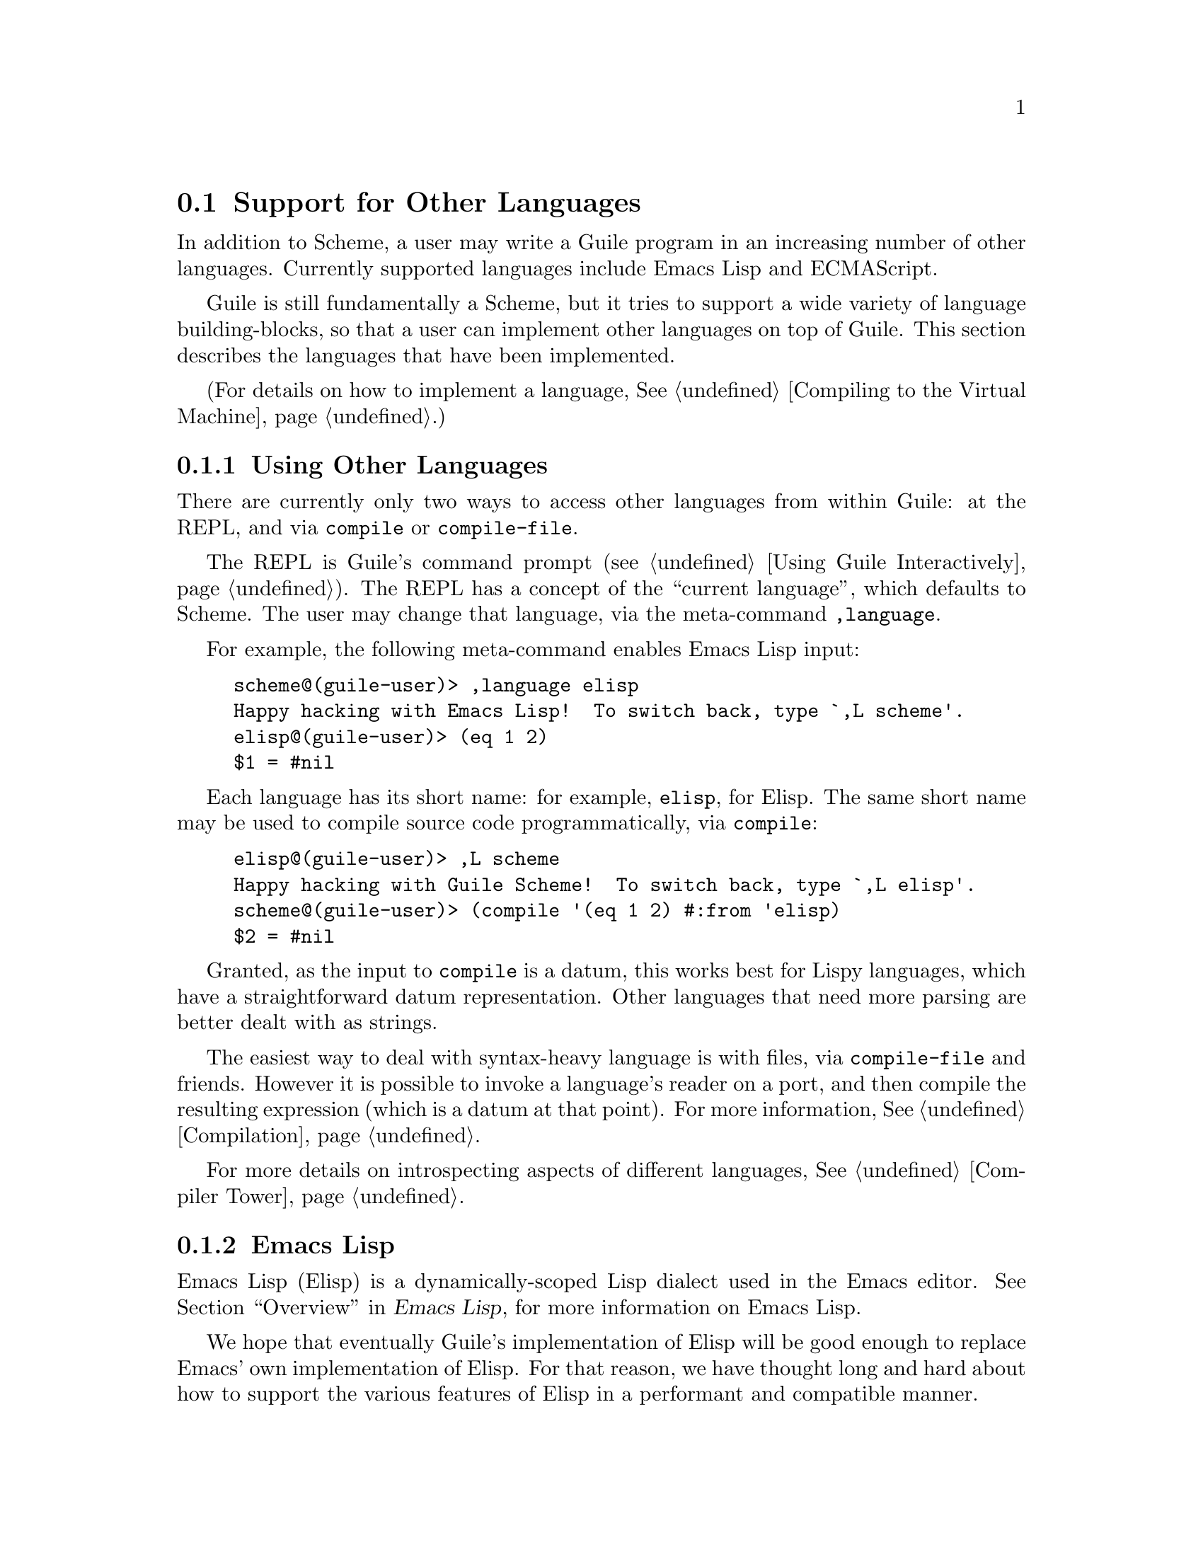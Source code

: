 @c -*-texinfo-*-
@c This is part of the GNU Guile Reference Manual.
@c Copyright (C)  1996, 1997, 2000, 2001, 2002, 2003, 2004, 2010
@c   Free Software Foundation, Inc.
@c See the file guile.texi for copying conditions.

@page
@node Other Languages
@section Support for Other Languages

In addition to Scheme, a user may write a Guile program in an increasing
number of other languages. Currently supported languages include Emacs
Lisp and ECMAScript.

Guile is still fundamentally a Scheme, but it tries to support a wide
variety of language building-blocks, so that a user can implement other
languages on top of Guile. This section describes the languages that
have been implemented.

(For details on how to implement a language, @xref{Compiling to the
Virtual Machine}.)

@menu
* Using Other Languages::       How to use other languages.
* Emacs Lisp::                  The dialect of Lisp used in Emacs.
* ECMAScript::                  As seen on television.
@end menu


@node Using Other Languages
@subsection Using Other Languages

There are currently only two ways to access other languages from within
Guile: at the REPL, and via @code{compile} or @code{compile-file}.

The REPL is Guile's command prompt (@pxref{Using Guile Interactively}).
The REPL has a concept of the ``current language'', which defaults to
Scheme. The user may change that language, via the meta-command
@code{,language}.

For example, the following meta-command enables Emacs Lisp input:

@example
scheme@@(guile-user)> ,language elisp
Happy hacking with Emacs Lisp!  To switch back, type `,L scheme'.
elisp@@(guile-user)> (eq 1 2)
$1 = #nil
@end example

Each language has its short name: for example, @code{elisp}, for Elisp.
The same short name may be used to compile source code programmatically,
via @code{compile}:

@example
elisp@@(guile-user)> ,L scheme
Happy hacking with Guile Scheme!  To switch back, type `,L elisp'.
scheme@@(guile-user)> (compile '(eq 1 2) #:from 'elisp)
$2 = #nil
@end example

Granted, as the input to @code{compile} is a datum, this works best for
Lispy languages, which have a straightforward datum representation.
Other languages that need more parsing are better dealt with as strings.

The easiest way to deal with syntax-heavy language is with files, via
@code{compile-file} and friends. However it is possible to invoke a
language's reader on a port, and then compile the resulting expression
(which is a datum at that point). For more information,
@xref{Compilation}.

For more details on introspecting aspects of different languages,
@xref{Compiler Tower}.

@node Emacs Lisp
@subsection Emacs Lisp

Emacs Lisp (Elisp) is a dynamically-scoped Lisp dialect used in the
Emacs editor. @xref{top,,Overview,elisp,Emacs Lisp}, for more
information on Emacs Lisp.

We hope that eventually Guile's implementation of Elisp will be good
enough to replace Emacs' own implementation of Elisp. For that reason,
we have thought long and hard about how to support the various features
of Elisp in a performant and compatible manner.

Readers familiar with Emacs Lisp might be curious about how exactly
these various Elisp features are supported in Guile. The rest of this
section focuses on addressing these concerns of the Elisp elect.

@menu
* Nil::                         A third boolean.
* Dynamic Binding::             Threadsafe bindings with fluids.
* Other Elisp Features::        Miscellany.
@end menu


@node Nil
@subsubsection Nil

@code{nil} in ELisp is an amalgam of Scheme's @code{#f} and @code{'()}.
It is false, and it is the end-of-list; thus it is a boolean, and a list
as well.

Guile has chosen to support @code{nil} as a separate value, distinct
from @code{#f} and @code{'()}. This allows existing Scheme and Elisp
code to maintain their current semantics. @code{nil}, which in Elisp
would just be written and read as @code{nil}, in Scheme has the external
representation @code{#nil}.

This decision to have @code{nil} as a low-level distinct value does
complicate interoperability between the two languages. Guile has chosen
to have Scheme deal with @code{nil} as follows:

@example
(boolean? #nil) @result{} #t
(not #nil) @result{} #t
(null? #nil) @result{} #t
@end example

Since Scheme's @code{equal?} must be transitive, and @code{'()}
is not @code{equal?} to @code{#f}, to Scheme @code{nil} is not
@code{equal?} to @code{#f} or @code{'()}.

However, in Elisp, @code{'()}, @code{#f}, and @code{nil} are all
@code{eqv} (though not @code{eq}).

These choices facilitate interoperability between Elisp and Scheme code,
but they are not perfect. Some code that is historically correct
standard Scheme is not correct in the presence of a second false and
null value. For example:

@example
(define (truthiness x)
  (if (eq? x #f)
      #f
      #t))
@end example

This code seems to be meant to test a value for truth, but now that
there are two false values, @code{#f} and @code{nil}, it is no longer
correct.

Similarly, there is the loop:

@example
(define (my-length l)
  (let lp ((l l) (len 0))
    (if (eq? l '())
        len
        (lp (cdr l) (1+ len)))))
@end example

Here, @code{my-length} will raise an error if @var{l} is a
@code{nil}-terminated list.

Both of these examples are correct standard Scheme, but, depending on
what they really want to do, they are not correct Guile Scheme.
Correctly written, they would test the @emph{properties} of falsehood or
nullity, not the individual members of that set. That is to say, use
@code{not} or @code{null?} to test for falsehood or nullity, not
@code{eq?} or @code{memv} or the like.

Here are correct versions of the above examples:

@example
(define (truthiness* x)
  (if (not x)
      #f
      #t))
;; or: (define (t* x) (not (not x)))
;; or: (define (t** x) x)

(define (my-length* l)
  (let lp ((l l) (len 0))
    (if (null? l)
        len
        (lp (cdr l) (1+ len)))))
@end example

This problem has a mirror-image case in Elisp:

@example
(deffn my-falsep (x)
  (if (eq x nil)
      t
      nil))
@end example

Guile can warn when compiling code that has equality comparisons with
@code{#f}, @code{'()}, or @code{nil}. @xref{Compilation}, for details.

On a low level, the bit representations for @code{#f}, @code{#t},
@code{nil}, and @code{'()} are made in such a way that the differ by
only one bit, and so a test for, for example, @code{#f}-or-@code{nil}
may be made very efficiently.

@node Dynamic Binding
@subsubsection Dynamic Binding

@node Other Elisp Features
@subsubsection Other Elisp Features


@node ECMAScript
@subsection ECMAScript

ECMAScript was not the first non-Schemey language implemented by Guile,
but it was the first implemented for Guile's bytecode compiler. The goal
was to support ECMAScript version 3.1, a relatively small language, but
the implementor was completely irresponsible and got distracted by other
things before finishing the standard library, and even some bits of the
syntax. So, ECMAScript does deserve a mention in the manual, but it
doesn't deserve an endorsement until its implementation is completed,
perhaps by some more responsible hacker.

In the meantime, the charitable user might investigate such invocations
as @code{,L ecmascript} and @code{cat test-suite/tests/ecmascript.test}.


@c Local Variables:
@c TeX-master: "guile.texi"
@c End:
